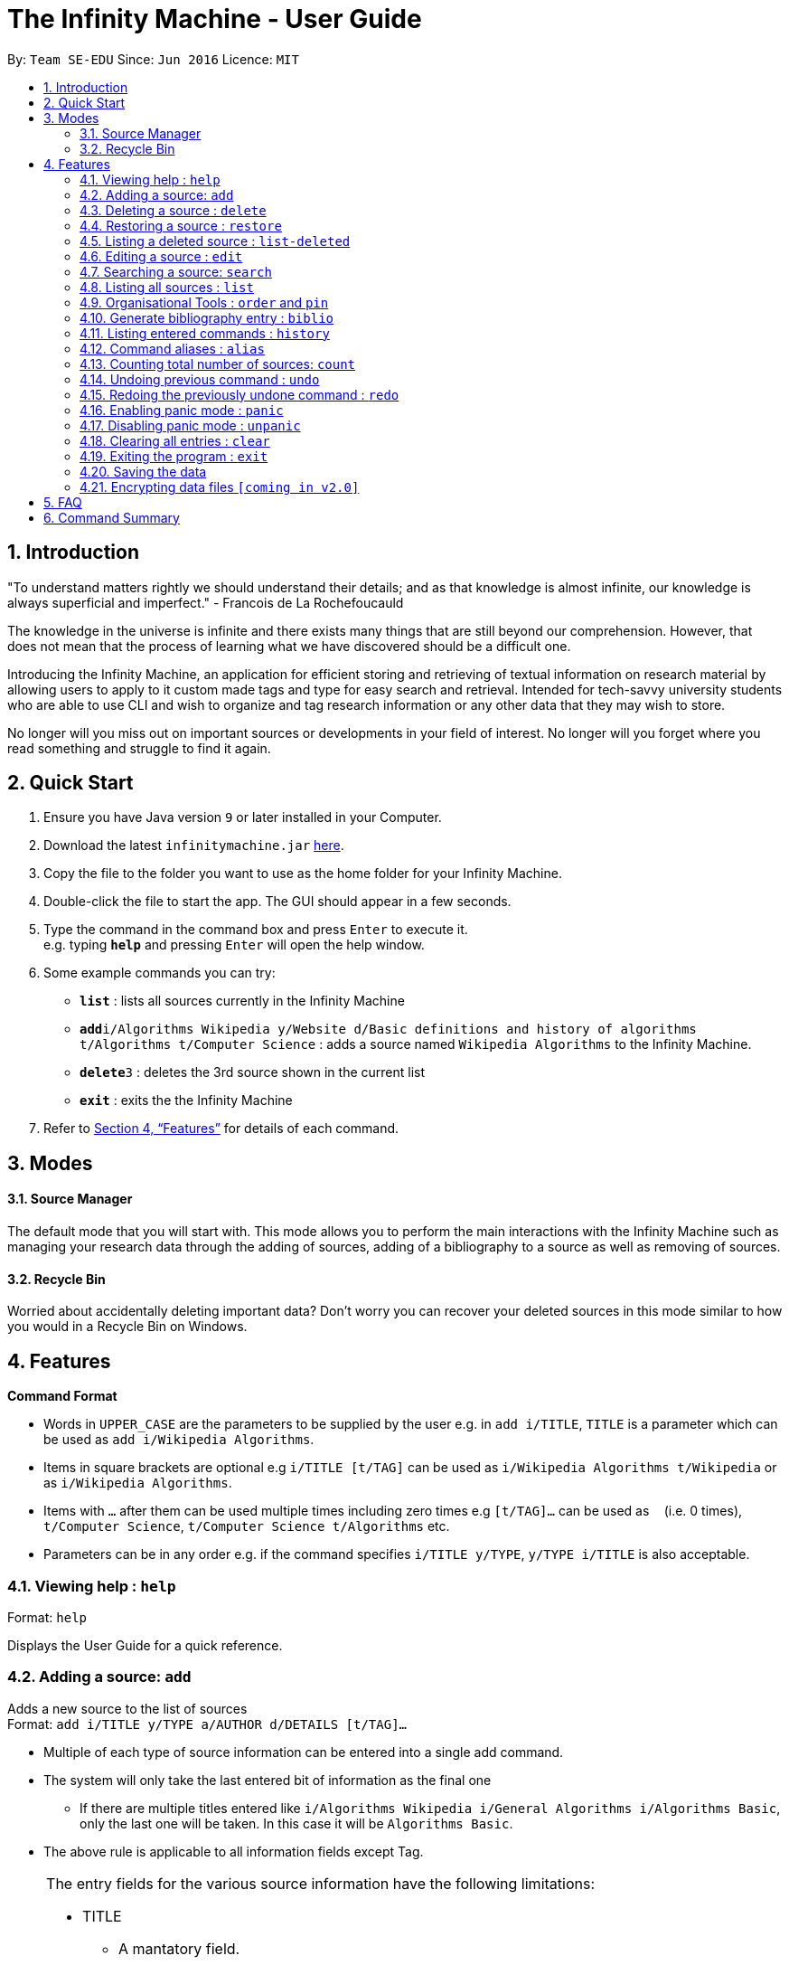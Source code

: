 = The Infinity Machine - User Guide
:site-section: UserGuide
:toc:
:toc-title:
:toc-placement: preamble
:sectnums:
:imagesDir: images
:stylesDir: stylesheets
:xrefstyle: full
:experimental:
ifdef::env-github[]
:tip-caption: :bulb:
:note-caption: :information_source:
endif::[]
:repoURL: https://github.com/CS2103-AY1819S2-W13-3/main

By: `Team SE-EDU`      Since: `Jun 2016`      Licence: `MIT`

== Introduction

"To understand matters rightly we should understand their details; and as that knowledge is almost infinite, our knowledge is always superficial and imperfect." - Francois de La Rochefoucauld

The knowledge in the universe is infinite and there exists many things that are still beyond our comprehension. However, that does not mean that the process of learning what we have discovered should be a difficult one.

Introducing the Infinity Machine, an application for efficient storing and retrieving of textual information on research material by allowing users to apply to it custom made tags and type for easy search and retrieval. Intended for tech-savvy university students who are able to use CLI and wish to organize and tag research information or any other data that they may wish to store.

No longer will you miss out on important sources or developments in your field of interest.  No longer will you forget where you read something and struggle to find it again.

== Quick Start

.  Ensure you have Java version `9` or later installed in your Computer.
.  Download the latest `infinitymachine.jar` link:{repoURL}/releases[here].
.  Copy the file to the folder you want to use as the home folder for your Infinity Machine.
.  Double-click the file to start the app. The GUI should appear in a few seconds.
.  Type the command in the command box and press kbd:[Enter] to execute it. +
e.g. typing *`help`* and pressing kbd:[Enter] will open the help window.
.  Some example commands you can try:

* *`list`* : lists all sources currently in the Infinity Machine
* **`add`**`i/Algorithms Wikipedia y/Website d/Basic definitions and history of algorithms t/Algorithms t/Computer Science` : adds a source named `Wikipedia Algorithms` to the Infinity Machine.
* **`delete`**`3` : deletes the 3rd source shown in the current list
* *`exit`* : exits the the Infinity Machine

.  Refer to <<Features>> for details of each command.

== Modes

==== Source Manager

The default mode that you will start with. This mode allows you to perform the main interactions with the Infinity Machine
such as managing your research data through the adding of sources, adding of a bibliography to a source as well as removing of sources.

==== Recycle Bin

Worried about accidentally deleting important data? Don't worry you can recover your deleted sources in this mode
similar to how you would in a Recycle Bin on Windows.

[[Features]]
== Features

====
*Command Format*

* Words in `UPPER_CASE` are the parameters to be supplied by the user e.g. in `add i/TITLE`, `TITLE` is a parameter which can be used as `add i/Wikipedia Algorithms`.
* Items in square brackets are optional e.g `i/TITLE [t/TAG]` can be used as `i/Wikipedia Algorithms t/Wikipedia` or as `i/Wikipedia Algorithms`.
* Items with `…`​ after them can be used multiple times including zero times e.g `[t/TAG]...` can be used as `{nbsp}` (i.e. 0 times), `t/Computer Science`, `t/Computer Science t/Algorithms` etc.
* Parameters can be in any order e.g. if the command specifies `i/TITLE y/TYPE`, `y/TYPE i/TITLE` is also acceptable.
====

=== Viewing help : `help`

Format: `help`

Displays the User Guide for a quick reference.

=== Adding a source: `add`

Adds a new source to the list of sources +
Format: `add i/TITLE y/TYPE a/AUTHOR d/DETAILS [t/TAG]...`

****
* Multiple of each type of source information can be entered into a single add command.
* The system will only take the last entered bit of information as the final one
** If there are multiple titles entered like `i/Algorithms Wikipedia i/General Algorithms i/Algorithms Basic`, only the last one will be taken. In this case it will be `Algorithms Basic`.
* The above rule is applicable to all information fields except Tag.
****

[NOTE]
====
The entry fields for the various source information have the following limitations:

* TITLE
** A mantatory field.
** Cannot have special characters but can include numbers and spaces.

* TYPE
** A mantatory field.
** Cannot have special characters but can include numbers and spaces.

* AUTHOR
** A mantatory field.
** No limitation on the characters to be entered.

* DETAIL
** A mantatory field.
** No limitation on the characters to be entered.

* TAG
** An optional field.
** Cannot have special characters but can include numbers and spaces.
** Can have any number including 0.
====

Examples:

* `add i/Algorithms Wikipedia y/Website a/Jason Mills d/Basic definitions and history of algorithms t/Algorithm t/Wikipedia`
* `add i/Artificial Intelligence IEEE y/Journal Article a/Yueyang d/introductory facts on artificial intelligence t/Science Journal t/AI`


=== Deleting a source : `delete`

Deletes the specified source. +
Format: `delete INDEX`

****
* Deletes the source at the specified `INDEX`.
* The index refers to the index number shown in the displayed source list.
* The index *must be a positive integer* 1, 2, 3, ...
* If source to delete is already in the deleted sources list, it will be permanently deleted.
****

Examples:

* `list` +
`delete 2` +
Deletes the 2nd source in the database.
* `search algorithms` +
`delete 1` +
Deletes the 1st source in the results of the `search` command.
* `add i/Wikipedia Algorithms y/Website d/Basic definitions of algorithms t/Algorithms t/Introduction` +
`delete 1` +
`add i/Wikipedia Algorithms y/Website d/Basic definitions of algorithms t/Algorithms t/Introduction` +
`delete 1` +
Permanently deletes the 1st source that is exactly the same source as the source that was previously deleted.


=== Restoring a source : `restore`

Restores the specified source. +
Format: `restore INDEX`

****
* Restores the source at the specified `INDEX`.
* The index refers to the index number shown in the displayed deleted source list.
* The index *must be a positive integer* 1, 2, 3, ...
****

Examples:

* `restore 2` +
Restores the 2nd deleted source in the database.
* `list-delete` +
`restore 1` +
Restores the 1st deleted source in the database.


=== Listing a deleted source : `list-deleted`

Lists all deleted sources. +
Format: `list-deleted`

Examples:

* `delete 1` +
`list-deleted` +
Lists all deleted sources in the database.


=== Editing a source : `edit`

Edits an existing source in the database. +
Format: `edit INDEX [i/TITLE] [y/TYPE] [a/AUTHOR] [d/DETAILS] [t/TAG]...`

[NOTE]
====
The maximum possible index that will be processed by the system is limited to the largest positive value for a 32-bit signed binary integer.

Any number larger than 2,147,483,647 will not be parsed as an integer and will be rejected.
====

****
* Edits the source at the specified `INDEX`. The index refers to the index number shown in the displayed source list. The index *must be a positive integer* 1, 2, 3, ...
* At least one of the optional fields must be provided.
* For the editing of tags, any existing tags to be kept must be re-entered.
* If the existing tags are `Algorithm` and `Wikipedia` and the user wants to keep only `Algorithm`, they must enter the command `edit 1 t/Algorithm`.
* Entering just `t/` without any thing after that will simply delete all tags for that entry.
****

[NOTE]
====
The entry fields for the various source information have the following limitations:

* TITLE
** A mantatory field.
** Cannot have special characters but can include numbers and spaces.

* TYPE
** A mantatory field.
** Cannot have special characters but can include numbers and spaces.

* AUTHOR
** A mantatory field.
** No limitation on the characters to be entered.

* DETAIL
** A mantatory field.
** No limitation on the characters to be entered.

* TAG
** An optional field.
** Cannot have special characters but can include numbers and spaces.
** Can have any number including 0.
====

Examples:

* `edit 2 i/Photosynthesis Wikipedia t/Photosynthesis t/Biology` +
Edits the 2nd source, changing the title and tags of the source to be `Photosynthesis Wikipedia` and `Photosynthesis, Biology` respectively.
* `edit 3 y/Journal a/Gerard DuGalle` +
Edits the 3rd source, changing the type and author of the source to be `Journal` and `Gerard DuGalle` respectively.
* `edit 5 t/` +
Edits the 5th source and clears all its existing tags.


=== Searching a source: `search`

Searches for entries amongst the list of sources. +
Able to search by title, type, detail and tags as specified by the CLI prefixes.
Able to perform substring matching.
Finds all entries with a (case insensitive) field value that contains the value as specified by the user. +
Searches with multiple arguments are taken as conjunction searches, i.e all those sources
that satisfy all the keyword values are shown (logical `and` operation).
Furthermore, the search command is able to take in multiple arguments of each prefix and search
in conjunction such as all those fields are matched with the corresponding fields of the resulting sources.

Format: `search [i/TITLE] [y/TYPE] [d/DETAILS] [t/TAG]...`

****
* The search is case insensitive. e.g `hans` will match `Hans`
* The search implements substring matching. e.g. `algo` will match algorithm, algorithms, algo trading, etc.
* There can have any number of tags but minimally 1 (just `search` results in error. To enumerate all entries, check out `list` command instead)
* There can be multiple tags with same prefix and the result must satisfy all, eg. `search i/algo i/data` will result in `data struc. and algorithms`
because it is a super-string of both the entered field values.
* Search implemented as a logical AND. eg. `search i/algorithm y/website` results in all those sources
that have title `algorithm` AND type `website`
****

Examples:

* `search i/Algorithms` +
Returns the source(s) with the title `algorithms`
* `search i/wiki i/algo y/web d/intelligence t/ML` +
Returns any source having tags `ML` and having the word `intelligence` somewhere in their content
(detail) and having a type of `website` or `web series`.

=== Listing all sources : `list`

Displays a list of all sources currently in the database, without filtering. +
Optional argument N used to list only the top N sources to the user, where N is a positive integer
(any other value throws error). +
Format: `list [N]`
where argument N in [ ] is optional.

****
* Lists all sources present in the database in the order of their addition, if no argument passed
* Lists top N sources if a single integer N is passed
* Throws error if more than one arguments are passed
* The paramter passed, N, must be a positive integer else error is thrown
* Tags, Details, Type are also displayed along with the sources
****

=== Organisational Tools : `order` and `pin`
The Infinity Machine offers users functionality that allows them to customise the way their sources are ordered and displayed to their liking.

Pinned sources are saved between sessions, allowing users to retain whatever edits they have made.

==== Pinning important sources : `pin`
Marks a source as pinned and moves it to the top of the list where it will remain.

Format: `pin INDEX`

[NOTE]
====
The maximum possible index that will be processed by the system is limited to the largest positive value for a 32-bit signed binary integer.

Any number larger than 2,147,483,647 will not be parsed as an integer and will be rejected.
====

****
* The `INDEX` refers to the index number shown in the displayed source list.
* The `INDEX` *must be a positive integer* 1, 2, 3, ...
* The specified source to be pinned will move up and replace the source at the first position, pushing all sources after that down by 1 position.
****

[NOTE]
====
You can delete a pinned source with no issue by entering the `delete` command followed by the index of the pinned source.

However, do note that deleting a pinned source will remove the source from the list.
====

Examples:

* `pin 4` +
Marks source number 4 as pinned and moves it to the top of the list.

==== Unpinning sources : `unpin`
Reverts a pinned source back to its unpinned state, moving the source down to the first position of an unpinned source in the event there are pinned sources after the source to be unpinned.

Format: `unpin INDEX`

[NOTE]
====
The maximum possible index that will be processed by the system is limited to the largest positive value for a 32-bit signed binary integer.

Any number larger than 2,147,483,647 will not be parsed as an integer and will be rejected.
====

****
* The `INDEX` refers to the index number shown in the displayed source list.
* The `INDEX` *must be a positive integer* 1, 2, 3, ...
* The specified source to be unpinned will be moved down to the position of the first unpinned source if there are pinned sources after the source to be unpinned.
* If the source to be unpinned is the only or the last pinned source, then its position does not change.
****

[WARNING]
Pinning and unpinning a source is not considered an undoable command and therefore will not be undone or redone with the `undo` or `redo` commands respectively.

Examples:

* `unpin 4` +
Reverts source 4, which was originally pinned, to its unpinned state and moves it down to the first unpinned source's position.

==== Reordering sources to your liking : `order`
Moves the specified source from one position to another as defined by the user.

Format: `order ORIGINAL_INDEX NEW_INDEX`

[NOTE]
====
The maximum possible index that will be processed by the system is limited to the largest positive value for a 32-bit signed binary integer.

Any number larger than 2,147,483,647 will not be parsed as an integer and will be rejected.
====

****
* Obtains the source at the specified `ORIGINAL_INDEX` and moves it to the `NEW_INDEX`.
* The indexes refers to the index numbers shown in the displayed source list.
* The indexes *must be positive integers* 1, 2, 3, ...
* The specified source will replace the original source at that index.
** If the souce was shifted forward, sources before the `NEW_INDEX` will be shifted back and the source designated by `ORIGINAL_INDEX` will take the position of `NEW_INDEX`.
** If the souce was shifted backwards, sources after the `NEW_INDEX` will be shifted forward and the source designated by `ORIGINAL_INDEX` will take the position of `NEW_INDEX`.
****

[WARNING]
You cannot swap a source that is pinned or swap a source to the location of a pinned source.

Examples:

* `order 1 4` +
Moves the source located at index 1 to index 4.

* `order 1 6` +
If there are only 6 sources in the database, the command moves the source located at index 1 to last position in the list.

=== Generate bibliography entry : `biblio`

Generates an bibliographical entry from the source at the specified. +
Format: `biblio FORMAT INDEX`

****
* Generates a bibliographical entry of the appropriate style from the source at the specified `INDEX`.
* The format must be APA or MLA
* The index refers to the index number shown in the displayed source list.
* The index *must be a positive integer* 1, 2, 3, ...
****

=== Listing entered commands : `history`

Lists all the commands that you have entered in reverse chronological order. +
Format: `history`

// tag::alias[]
=== Command aliases : `alias`
Note: Aliases do not work in recycle-bin mode.

==== Creating an alias: `alias`
Allows the user to create aliases create aliases for commands. +
Format: `alias COMMAND ALIAS`

Examples:

* `alias count c` (`c` is now a valid pseudo-command that works exactly like `count`)
* `alias invalid i` (`i` is now an invalid pseudo-command that works exactly like `invalid`)

The user is responsible for ensuring that he is creating aliases for valid commands.
The successful creation of an alias does not provide any guarantee of the validity of the associated command.

If the user attempts to add an alias that has already been added, the old one will be overwritten. For example:

* `alias count c`
* `alias invalid c`

`c` is now an alias for the invalid command `invalid`.

The command may not be another alias. The alias may not be a command.

* `alias count ct` (`ct` is now an alias for `count`)
* `alias ct c` (this is invalid because `ct` is another alias)
* `alias count list` (this is invalid because `list` is a command)

The alias must be syntatically valid. A valid syntax may only contain alphabets.

* `alias list l` (valid)
* `alias count ct` (valid)
* `alias clear $` (invalid)

==== Removing an alias: `alias-rm`
Allows the user to remove previously-defined aliases. +
Format: `alias-rm ALIAS`

Examples:

* `alias count c` (`c` is now an alias for `count`)
* `alias-rm c` (`c` is no longer an alias for `count`)

If the user attempts to remove a non-existent alias, nothing happens.
`alias-rm` only guarantees that after it is performed, the alias argument does not exist.

==== Listing all aliases: `alias-ls`
Lists all defined aliases and their associated commands. +
Format: `alias-ls`

==== Clearing all aliases: `alias-clear`
Clears all defined aliases and their associaetd commands. +
Format: `alias-clear`

==== Alias persistence
Aliases are persistent across usage sessions.
When an alias is created or removed, this is recorded to disk.
No action is required on the user's part.
// end::alias[]

=== Counting total number of sources: `count`

Counts and returns the total number of source entries retrieved. +
Format: `count`

Examples:

* `count` +
Result: `Total number of source(s): 6` +
Counts the total number of sources retrieved from the database.

// tag::undoredo[]
=== Undoing previous command : `undo`

Allows the user to reverse the last performed undoable action. +
Format: `undo`

[NOTE]
====
Undoable commands: those commands that modify the source's content (`add`, `delete`, `edit` and `clear`).
====

Examples:

* `delete Algorithms` +
`list` +
`undo` (reverses the `delete Algorithms` command) +

* `select 1` +
`list` +
`undo` +
The `undo` command fails as there are no undoable commands executed previously.

* `delete 1` +
`clear` +
`undo` (reverses the `clear` command) +
`undo` (reverses the `delete 1` command) +

=== Redoing the previously undone command : `redo`

Allows user to redo the last performed action. +
Format: `redo`

Examples:

* `delete 1` +
`undo` (reverses the `delete 1` command) +
`redo` (reapplies the `delete 1` command) +

* `delete 1` +
`redo` +
The `redo` command fails as there are no `undo` commands executed previously.

* `delete 1` +
`clear` +
`undo` (reverses the `clear` command) +
`undo` (reverses the `delete 1` command) +
`redo` (reapplies the `delete 1` command) +
`redo` (reapplies the `clear` command) +
// end::undoredo[]

// tag::panic[]
=== Enabling panic mode : `panic`

Allows the user to temporarily hide data. +
Format: `panic`

Research data may be sensitive.
Panic mode is a privacy-focused feature that swaps out the user's data store with an empty dummy data store.

When it is enabled, the application window replaces the original list of sources with an empty list.
This change is reflected on disk too; the JSON file of sources is replaced by an empty dummy file that tracks the dummy data store.
The original data store exists only in memory, until panic mode is disabled.
This feature protects user data against spying, both from shoulder-surfing and more sophisticated spyware that may be monitoring the user's disk.

In panic mode, the dummy data store behaves exactly like a real one.
Therefore, all commands (e.g. add, remove, etc.) operate on the dummy data store (and the dummy JSON file), **without affecting the actual data store.** After exiting panic mode, all data created while in panic mode will be purged permanently. Therefore, dummy data created in panic mode will not persist between panic mode sessions.

[NOTE]
====
If the user exits the application in panic mode (using the `exit` command), the application automatically restores the user's original data from memory and saves it to disk before exiting, to prevent permanent data loss.

However, if the application is closed directly **while in panic mode**, **permanent data loss** will occur.
====
// end::panic[]

// tag::unpanic[]
=== Disabling panic mode : `unpanic`

Restores the user's original data. +
Format: `unpanic`

This reverses the effect of panic mode by restoring the user's original data.
The restorated is reflected on the disk too; the JSON file is reset to its original state and will now track the original data store.
// end::unpanic[]

=== Clearing all entries : `clear`

Clears all entries from the source manager. +
Format: `clear`

=== Exiting the program : `exit`

Exits the program. +
Format: `exit`

=== Saving the data

Address book data are saved in the hard disk automatically after any command that changes the data. +

There is no need to save manually.

// tag::dataencryption[]
=== Encrypting data files `[coming in v2.0]`

Research materials can be very sensitive and private especially for high profile researchers. The Infinity Machine hopes to be able to help researchers by encrypting their data for only authorised viewers to access.

Will allow users to generate simple encryption keys which will help keep their research materials secure.
// end::dataencryption[]

== FAQ

*Q*: How do I transfer my data to another Computer? +
*A*: Install the app in the other computer and overwrite the empty data file it creates with the file that contains the data of your previous Infinity Machine folder.

== Command Summary

* *Add* `add i/TITLE y/TYPE d/DETAILS [t/TAG]...` +
e.g. `add i/Artificial Intelligence IEEE y/Journal Article a/Hugh Johnson d/Landmark paper on perils of artificial intelligence t/Science Journal t/AI`
* *Clear* : `clear`
* *Delete* : `delete INDEX` +
e.g. `delete 3`
* *Restore* : `restore INDEX` +
e.g. `restore 3`
* *Edit* : `edit INDEX i/TITLE y/TYPE d/DETAILS [t/TAG]...` +
e.g. `edit 2 i/Photosynthesis Wikipedia t/Photosynthesis t/Biology`
* *Search* : `search [i/TITLE] [y/TYPE] [d/DETAILS] [t/TAG]...` +
e.g. `search i/algorithm y/journal`
* *List* : `list [N]`
* *Pin* : `pin INDEX` +
e.g. `pin 3`
* *Unpin* : `unpin INDEX` +
e.g. `unpin 3`
* *Custom Order* : `order ORIGINAL_INDEX NEW_INDEX` +
e.g. `order 3 5`
* *Help* : `help`
  * *Biblio* : `biblio FORMAT INDEX` +
  e.g. `biblio APA 1`
* *History* : `history`
* *Adding an alias* : `alias COMMAND ALIAS` +
e.g. `alias list ls`
* *Removing an alias* : `alias-rm ALIAS` +
e.g. `alias-rm ls`
* *Listing all aliases* : `alias-ls`
* *Clearing all aliases* : `alias-clear`
* *Undo* : `undo`
* *Redo* : `redo`
* *Panic* : `panic`
* *Unpanic* : `unpanic`
